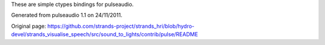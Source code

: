 These are simple ctypes bindings for pulseaudio.

Generated from pulseaudio 1.1 on 24/11/2011.


Original page: https://github.com/strands-project/strands_hri/blob/hydro-devel/strands_visualise_speech/src/sound_to_lights/contrib/pulse/README